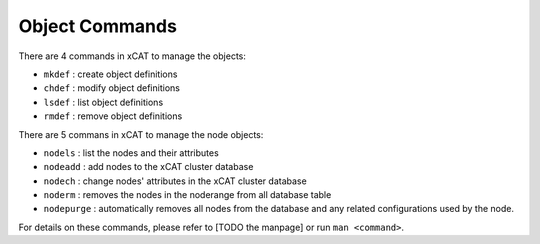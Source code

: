 Object Commands
===============

There are 4 commands in xCAT to manage the objects:

* ``mkdef`` : create object definitions
* ``chdef`` : modify object definitions
* ``lsdef`` : list object definitions
* ``rmdef`` : remove object definitions 

There are 5 commans in xCAT to manage the node objects:

* ``nodels`` : list the nodes and their attributes
* ``nodeadd`` : add nodes to the xCAT cluster database
* ``nodech`` : change nodes' attributes in the xCAT cluster database
* ``noderm`` : removes the nodes in the noderange from all database table
* ``nodepurge`` : automatically removes all nodes from the database and any related configurations used by the node.   


For details on these commands, please refer to [TODO the manpage] or run ``man <command>``.

    

